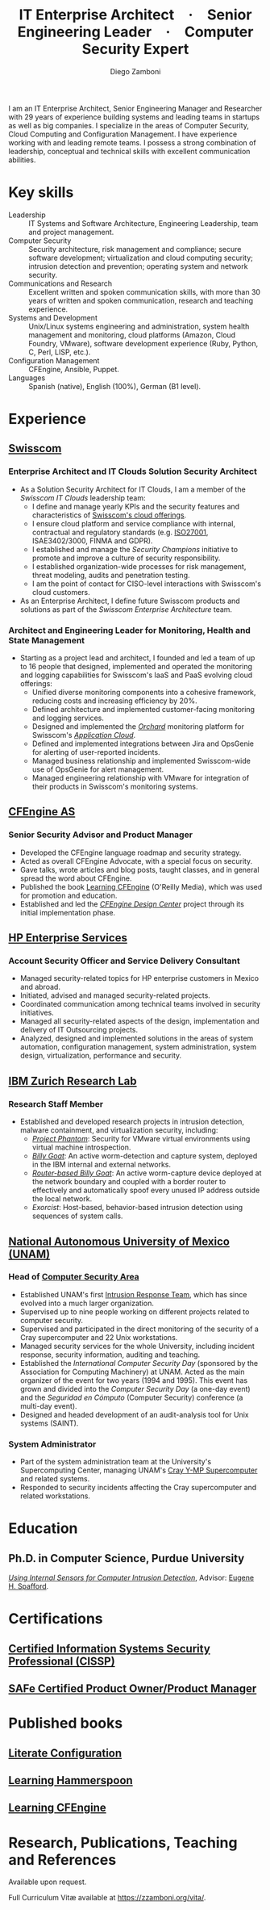 :CV_CONFIG:
# AwesomeCV and LaTeX configuration section

# AwesomeCV configuration options
# #+photo: ./images/foto_diego.png
#+photostyle: right,noedge
#+cvcolor: awesome-concrete
#+cvhighlights: false
#+cvcolorizelinks: awesome-skyblue
#+cvunderlinelinks: false
#+cvfooter_left: \today\\~
#+cvfooter_right: %a\\\textup{\tiny Source at \href{https://gitlab.com/zzamboni/vita}{https://gitlab.com/zzamboni/vita}}
# #+cvfooter_right: \thepage\\~

# These options are useful for HTML or ASCII export, and harmless for
# AwesomeCV, so I leave them on all the time
#+options: num:1
#+options: prop:("FROM" "TO" "LOCATION" "EMPLOYER" "SCHOOL" "ORGANIZATION" "DATE" "POSITION" "LABEL")
#+options: toc:nil

# LaTeX options

#+latex_class_options: [12pt,a4paper]

# Macro for bibliographical citations
#+macro: cvcite \cite{$1}

# Commands for including the Publications list using biblatex
# defernumbers=true makes the "Publications" section label the entries
# consecutively, instead of in some semi-random order determined by LaTeX.
#+latex_header: \usepackage[defernumbers=true,style=numeric,sorting=ydnt]{biblatex}
#+latex_header: \addbibresource{zamboni-pubs.bib}
#+latex_header: \addbibresource{zamboni-patents.bib}
#+latex_header: \defbibheading{cvbibsection}[\bibname]{\cvsubsection{#1}}

# Some font and separator redefinitions for the AwesomeCV class
#+latex_header: \renewcommand{\acvHeaderSocialSep}{\enskip\cdotp\enskip}
#+latex_header: \renewcommand{\acvHeaderIconSep}{~}
#+latex_header: \renewcommand*{\bodyfontlight}{\sourcesanspro}
#+latex_header: \renewcommand*{\bibfont}{\paragraphstyle}
#+latex_header: \renewcommand*{\entrylocationstyle}[1]{{\fontsize{10pt}{1em}\bodyfontlight\slshape\color{awesome} #1}}
#+latex_header: \renewcommand*{\subsectionstyle}{\entrytitlestyle}
#+latex_header: \renewcommand*{\headerquotestyle}[1]{{\fontsize{8pt}{1em}\bodyfont #1}}

:END:

#+author: Diego Zamboni
#+title: IT Enterprise Architect · Senior Engineering Leader · Computer Security Expert
#+email: diego@zzamboni.org
#+twitter: zzamboni
#+linkedin: zzamboni
#+gitlab: zzamboni
#+github: zzamboni
#+stackoverflow: 5562 zzamboni
#+homepage: zzamboni.org

#+latex: \begin{cvparagraph}
I am an IT Enterprise Architect, Senior Engineering Manager and Researcher with 29 years of experience building systems and leading teams in startups as well as big companies. I specialize in the areas of Computer Security, Cloud Computing and Configuration Management. I have experience working with and leading remote teams. I possess a strong combination of leadership, conceptual and technical skills with excellent communication abilities.
#+latex: \end{cvparagraph}

* Including private information :noexport:

The "Private info" section contains private information which should not be included in the CV by default. It is kept encrypted automatically thanks to the org-crypt package, whose configuration you can see here: https://github.com/zzamboni/dot-emacs/blob/master/init.org#encryption. The "crypt" tag causes it to be encrypted automatically every time the file is saved, and the "noexport" tag causes it to be omitted when the file gets exported. Its contents, when unencrypted, contains field definitions like this:

#+begin_src org
  ,#+mobile: <my mobile number>
  ,#+address: <my address>
  ,#+extrainfo: <other private information>
#+end_src

When encrypted, this information is simply ignored. When I want to produce a version of my resume which includes this information, I run ~M-x org-decrypt-entry~, which prompts for my GPG passphrase. Then, *without saving the file* (since then the section gets automatically re-encrypted), I run the following export command (just place cursor at the end of the line and press =C-x C-e=:

#+begin_src emacs-lisp
(org-export-to-file 'awesomecv "zamboni-resume-private.tex")
#+end_src

** Private info :crypt:
-----BEGIN PGP MESSAGE-----
Comment: GPGTools - http://gpgtools.org

hQEMA6qprSR9RgU9AQgAiQGiKSOuTSMuTUQIU9Xqo4dczmdlInE2Dn3/G2/ADDbd
+ZTgiPa+W8GBMezuTWCXvJLJq+OBai2z/DxazsRjN2q/6QKiLBM0gbWqqQHUCwIP
5585zDInSO4HGoUPgjIqyPnPMuQWcMzhmI9OxuBe5QvLVFdFTk/7bmDcdqK3vccb
qnApDl7akZcBFST7nVh3bW5OkHQ8JtNVPqorP4ZkwYPVKKwgXm815BpxMspT03sz
yEUKkpi93S97Jd/SFZvgrMYFoKQhlZhij4Hgl8DiqIJ20v/CK6mKBIPXjuIoaQgM
K6FZaY0ln8+aw+7KPPnDeHRkuWyCFcDI9XHfXbK0JNKxAThCWMuhTM/1HSP6uFWJ
9dckj2SRWDeIy6upinvEBVFkdkOs6vEg9tzFSI4KvBDR7PmwkCt8WXTE2EWTvx9X
GKHO/iWilFg/d5SeR34TxmFlMRm/8uRa9hVXyHceJAq+9qAWo1cf5PRO6UlQDOw3
Rw6fltyGf36lnki4VHgl5VtcnnRR4x7hkjPGuZ41piOupdNJPdSllIxU+MgsZDei
f/yLKNfJQJz6Y3WA/L6QqNVO
=wzUV
-----END PGP MESSAGE-----

* Table of Contents                                          :TOC_3:noexport:
- [[#key-skills][Key skills]]
- [[#experience][Experience]]
  - [[#swisscom][Swisscom]]
    - [[#enterprise-architect-and-it-clouds-solution-security-architect][Enterprise Architect and IT Clouds Solution Security Architect]]
    - [[#architect-and-engineering-leader-for-monitoring-health-and-state-management][Architect and Engineering Leader for Monitoring, Health and State Management]]
  - [[#cfengine-as][CFEngine AS]]
    - [[#senior-security-advisor-and-product-manager][Senior Security Advisor and Product Manager]]
  - [[#hp-enterprise-services][HP Enterprise Services]]
    - [[#account-security-officer-and-service-delivery-consultant][Account Security Officer and Service Delivery Consultant]]
  - [[#ibm-zurich-research-lab][IBM Zurich Research Lab]]
    - [[#research-staff-member][Research Staff Member]]
  - [[#national-autonomous-university-of-mexico-unam][National Autonomous University of Mexico (UNAM)]]
    - [[#head-of-computer-security-area][Head of Computer Security Area]]
    - [[#system-administrator][System Administrator]]
- [[#education][Education]]
  - [[#phd-in-computer-science-purdue-university][Ph.D. in Computer Science, Purdue University]]
- [[#certifications][Certifications]]
  - [[#certified-information-systems-security-professional-cissp][Certified Information Systems Security Professional (CISSP)]]
  - [[#safereg-4-certified-product-ownerproduct-manager][SAFe\reg 4 Certified Product Owner/Product Manager]]
- [[#published-books][Published books]]
  - [[#literate-configuration][Literate Configuration]]
  - [[#learning-hammerspoon][Learning Hammerspoon]]
  - [[#learning-cfengine][Learning CFEngine]]
- [[#research-publications-teaching-and-references][Research, Publications, Teaching and References]]

* Key skills
:PROPERTIES:
:CV_ENV:   cvskills
:END:

- Leadership :: IT Systems and Software Architecture, Engineering Leadership, team and project management.
- Computer Security :: Security architecture, risk management and compliance; secure software development; virtualization and cloud computing security; intrusion detection and prevention; operating system and network security.
- Communications and Research :: Excellent written and spoken communication skills, with more than 30 years of written and spoken communication, research and teaching experience.
- Systems and Development :: Unix/Linux systems engineering and administration, system health management and monitoring, cloud platforms (Amazon, Cloud Foundry, VMware), software development experience (Ruby, Python, C, Perl, LISP, etc.).
- Configuration Management :: CFEngine, Ansible, Puppet.
- Languages :: Spanish (native), English (100%), German (B1 level).

* Experience
:PROPERTIES:
:CV_ENV:   cventries
:END:

** [[https://www.swisscom.com/][Swisscom]]
:PROPERTIES:
:CV_ENV:   cvemployer
:LOCATION: Switzerland/U.S.A.
:FROM: 2014
:END:

*** Enterprise Architect and IT Clouds Solution Security Architect
:PROPERTIES:
:CV_ENV:   cvsubentry
:FROM: <2019-04-01>
:END:

- As a Solution Security Architect for IT Clouds, I am a member of the /Swisscom IT Clouds/ leadership team:
  - I define and manage yearly KPIs and the security features and characteristics of [[https://www.swisscom.ch/en/business/enterprise/offer/cloud-data-center.html][Swisscom's cloud offerings]].
  - I ensure cloud platform and service compliance with internal, contractual and regulatory standards (e.g. [[https://www.swisscom.ch/en/about/company/governance/riskmanagement/iso-iec-managementsystem.html][ISO27001]], ISAE3402/3000, FINMA and GDPR).
  - I established and manage the /Security Champions/ initiative to promote and improve a culture of security responsibility.
  - I established organization-wide processes for risk management, threat modeling, audits and penetration testing.
  - I am the point of contact for CISO-level interactions with Swisscom's cloud customers.
- As an Enterprise Architect, I define future Swisscom products and solutions as part of the /Swisscom Enterprise Architecture/ team.

*** Architect and Engineering Leader for Monitoring, Health and State Management
:PROPERTIES:
:CV_ENV:   cvsubentry
:FROM: <2014-08-01>
:TO: <2019-04-01>
:END:

- Starting as a project lead and architect, I founded and led a team of up to 16 people that designed, implemented and operated the monitoring and logging capabilities for Swisscom's IaaS and PaaS evolving cloud offerings:
  - Unified diverse monitoring components into a cohesive framework, reducing costs and increasing efficiency by 20%.
  - Defined architecture and implemented customer-facing monitoring and logging services.
  - Designed and implemented the [[https://cfsummit2016.sched.com/event/6aQ2/chaos-heidi-vs-orchard-self-disruption-and-healing-in-a-cloud-foundry-based-service-environment-diego-zamboni-swisscom-bill-chapman-stark-wayne][/Orchard/]] monitoring platform for Swisscom's [[https://www.swisscom.ch/en/business/enterprise/offer/cloud-data-center/application-cloud/enterprise-application-cloud.html][/Application Cloud/]].
  - Defined and implemented integrations between Jira and OpsGenie for alerting of user-reported incidents.
  - Managed business relationship and implemented Swisscom-wide use of OpsGenie for alert management.
  - Managed engineering relationship with VMware for integration of their products in Swisscom's monitoring systems.

** [[https://cfengine.com/][CFEngine AS]]
:PROPERTIES:
:CV_ENV:   cvemployer
:LOCATION: Norway/U.S.A. (remote)
:FROM:     2011
:TO:       2014
:END:

*** Senior Security Advisor and Product Manager
:PROPERTIES:
:CV_ENV:   cvsubentry
:FROM:     <2011-10-01>
:TO: <2014-06-30>
:END:

- Developed the CFEngine language roadmap and security strategy.
- Acted as overall CFEngine Advocate, with a special focus on security.
- Gave talks, wrote articles and blog posts, taught classes, and in general spread the word about CFEngine.
- Published the book [[http://cf-learn.info/][Learning CFEngine]] (O'Reilly Media), which was used for promotion and education.
- Established and led the [[https://docs.cfengine.com/docs/3.10/guide-design-center.html][/CFEngine Design Center/]] project through its initial implementation phase.

** [[https://www.hpe.com/][HP Enterprise Services]]
:PROPERTIES:
:CV_ENV:   cvemployer
:LOCATION: Mexico
:FROM:     2009
:TO:       2011
:END:

*** Account Security Officer and Service Delivery Consultant
:PROPERTIES:
:CV_ENV:   cvsubentry
:FROM: <2009-11-01>
:TO: <2011-10-01>
:END:

- Managed security-related topics for HP enterprise customers in Mexico and abroad.
- Initiated, advised and managed security-related projects.
- Coordinated communication among technical teams involved in security initiatives.
- Managed all security-related aspects of the design, implementation and delivery of IT Outsourcing projects.
- Analyzed, designed and implemented solutions in the areas of system automation, configuration management, system administration, system design, virtualization, performance and security.

** [[https://www.zurich.ibm.com/][IBM Zurich Research Lab]]
:PROPERTIES:
:CV_ENV:   cvemployer
:LOCATION: Switzerland
:FROM:     2001
:TO:       2009
:END:

*** Research Staff Member
:PROPERTIES:
:CV_ENV:   cvsubentry
:FROM:     <2001-10-01>
:TO:       <2009-10-01>
:END:

- Established and developed research projects in intrusion detection, malware containment, and virtualization security, including:
  - [[http://www-03.ibm.com/press/us/en/pressrelease/23833.wss][/Project Phantom/]]: Security for VMware virtual environments using virtual machine introspection.
  - [[http://domino.research.ibm.com/library/cyberdig.nsf/1e4115aea78b6e7c85256b360066f0d4/d7c39a9a2e73d870852570060051dfed?OpenDocument][/Billy Goat/]]: An active worm-detection and capture system, deployed in the IBM internal and external networks.
  - [[http://www.usenix.org/event/sruti07/tech/full_papers/zamboni/zamboni.pdf][/Router-based Billy Goat/]]: An active worm-capture device deployed at the network boundary and coupled with a border router to effectively and automatically spoof every unused IP address outside the local network.
  - /Exorcist/: Host-based, behavior-based intrusion detection using sequences of system calls.

** Sun Microsystems :noexport:
:PROPERTIES:
:CV_ENV:   cvemployer
:LOCATION: U.S.A.
:FROM:     1997
:TO:       1997
:END:

*** Developer (Intern)
:PROPERTIES:
:CV_ENV:   cvsubentry
:FROM:     <1997-05-01>
:TO:       <1997-08-01>
:END:

- Participated in the development of the /Bruce/ host vulnerability scanner, later released as the [[http://www.usenix.org/publications/login/1999-11/features/senss.html][Sun Enterprise Network Security Service]] (SENSS).
- Designed and implemented the first version of the network-based components of /Bruce/, which allowed it to operate on several hosts in a network, controlled from a central location.

** [[https://www.unam.mx/][National Autonomous University of Mexico (UNAM)]]
:PROPERTIES:
:CV_ENV:   cvemployer
:LOCATION: Mexico
:FROM:     1991
:TO:       1996
:END:

*** Head of [[http://www.seguridad.unam.mx/][Computer Security Area]]
:PROPERTIES:
:CV_ENV:   cvsubentry
:FROM:     <1995-08-01>
:TO:       <1996-08-01>
:END:

- Established UNAM's first [[http://www.seguridad.unam.mx/][Intrusion Response Team]], which has since evolved into a much larger organization.
- Supervised up to nine people working on different projects related to computer security.
- Supervised and participated in the direct monitoring of the security of a Cray supercomputer and 22 Unix workstations.
- Managed security services for the whole University, including incident response, security information, auditing and teaching.
- Established the /International Computer Security Day/ (sponsored by the Association for Computing Machinery) at UNAM.  Acted as the main organizer of the event for two years (1994 and 1995). This event has grown and divided into the /Computer Security Day/ (a one-day event) and the /Seguridad en Cómputo/ (Computer Security) conference (a multi-day event).
- Designed and headed development of an audit-analysis tool for Unix systems (SAINT).

*** System Administrator
:PROPERTIES:
:CV_ENV:   cvsubentry
:FROM:     <1991-11-01>
:TO:       <1995-08-01>
:END:

- Part of the system administration team at the University's Supercomputing Center, managing UNAM's [[http://www.historiadelcomputo.unam.mx/files/fotos/Cray/cray.html][Cray Y-MP Supercomputer]] and related systems.
- Responded to security incidents affecting the Cray supercomputer and related workstations.

* Education
:PROPERTIES:
:CV_ENV:   cventries
:END:

** Ph.D. in Computer Science, Purdue University
:PROPERTIES:
:CV_ENV:   cvschool
:LOCATION: West Lafayette, IN, U.S.A.\quad 1996--2001
:SCHOOL:
:END:

/[[https://zzamboni.org/files/theses/zamboni-phd-thesis.pdf][Using Internal Sensors for Computer Intrusion Detection]]/, Advisor: [[http://spaf.cerias.purdue.edu/][Eugene H. Spafford]].

* Certifications
:PROPERTIES:
:CV_ENV:   cventries
:END:

** [[https://www.youracclaim.com/badges/98814af3-575b-4350-9667-70eddfea1da4/public_url][Certified Information Systems Security Professional (CISSP)]]
:PROPERTIES:
:CV_ENV:   cvsubentry
:DATE: April 2019
:END:

** [[https://www.youracclaim.com/badges/e6bf0ca2-f1c4-4af6-bf63-09f4b8cdbd02/public_url][SAFe\reg 4 Certified Product Owner/Product Manager]]
:PROPERTIES:
:CV_ENV:   cvsubentry
:DATE: July 2017
:END:

* Published books
:PROPERTIES:
:CV_ENV:   cventries
:END:

** [[https://leanpub.com/lit-config][Literate Configuration]]
:PROPERTIES:
:CV_ENV:   cvsubentry
:DATE: Self-published 2019
:END:

** [[https://leanpub.com/learning-hammerspoon][Learning Hammerspoon]]
:PROPERTIES:
:CV_ENV:   cvsubentry
:DATE: Self-published 2018
:END:

** [[http://cf-learn.info/][Learning CFEngine]]
:PROPERTIES:
:CV_ENV:   cvsubentry
:DATE: O’Reilly Media 2012, Self-published 2017
:END:

* Research, Publications, Teaching and References

#+latex: \begin{cvparagraph}
Available upon request.

Full Curriculum Vitæ available at [[https://zzamboni.org/vita/][https://zzamboni.org/vita/]].
#+latex: \end{cvparagraph}

* Local Variables :ARCHIVE:noexport:
# Local Variables:
# eval: (add-hook 'after-save-hook (lambda () (org-export-to-file 'awesomecv "zamboni-resume.tex")) :append :local)
# End:
